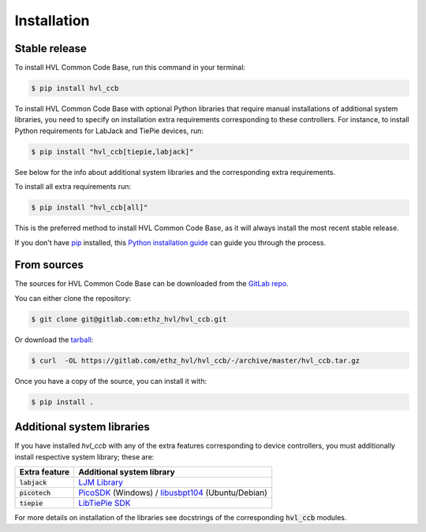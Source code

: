 ============
Installation
============


Stable release
--------------

To install HVL Common Code Base, run this command in your terminal:

.. code-block:: console

    $ pip install hvl_ccb

To install HVL Common Code Base with optional Python libraries that require manual
installations of additional system libraries, you need to specify on installation
extra requirements corresponding to these controllers. For instance, to install
Python requirements for LabJack and TiePie devices, run:

.. code-block:: console

    $ pip install "hvl_ccb[tiepie,labjack]"

See below for the info about additional system libraries and the corresponding extra
requirements.

To install all extra requirements run:

.. code-block:: console

    $ pip install "hvl_ccb[all]"

This is the preferred method to install HVL Common Code Base, as it will always install
the most recent stable release.

If you don't have `pip`_ installed, this `Python installation guide`_ can guide
you through the process.

.. _pip: https://pip.pypa.io
.. _Python installation guide: http://docs.python-guide.org/en/latest/starting/installation/


From sources
------------

The sources for HVL Common Code Base can be downloaded from the `GitLab repo`_.

You can either clone the repository:

.. code-block:: console

    $ git clone git@gitlab.com:ethz_hvl/hvl_ccb.git

Or download the `tarball`_:

.. code-block:: console

    $ curl  -OL https://gitlab.com/ethz_hvl/hvl_ccb/-/archive/master/hvl_ccb.tar.gz

Once you have a copy of the source, you can install it with:

.. code-block:: console

    $ pip install .


.. _GitLab repo: https://gitlab.com/ethz_hvl/hvl_ccb
.. _tarball: https://gitlab.com/ethz_hvl/hvl_ccb/-/archive/master/hvl_ccb.tar.gz


Additional system libraries
---------------------------

If you have installed `hvl_ccb` with any of the extra features corresponding to
device controllers, you must additionally install respective system library; these are:

+-------------------------+------------------------------------------------------------+
| Extra feature           | Additional system library                                  |
+=========================+============================================================+
| :code:`labjack`         | `LJM Library`_                                             |
+-------------------------+------------------------------------------------------------+
| :code:`picotech`        | `PicoSDK`_ (Windows) / `libusbpt104`_ (Ubuntu/Debian)      |
+-------------------------+------------------------------------------------------------+
| :code:`tiepie`          | `LibTiePie SDK`_                                           |
+-------------------------+------------------------------------------------------------+

For more details on installation of the libraries see docstrings of the corresponding
:code:`hvl_ccb` modules.

.. _`LibTiePie SDK`: https://www.tiepie.com/en/libtiepie-sdk
.. _`libusbpt104`: https://labs.picotech.com/debian/pool/main/libu/libusbpt104/
.. _`LJM Library`: https://labjack.com/ljm
.. _`PicoSDK`: https://www.picotech.com/downloads
